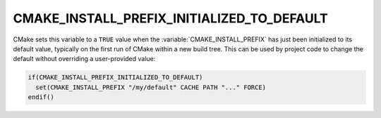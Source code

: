 CMAKE_INSTALL_PREFIX_INITIALIZED_TO_DEFAULT
-------------------------------------------

.. versionadded:: 3.7.1

CMake sets this variable to a ``TRUE`` value when the
:variable:`CMAKE_INSTALL_PREFIX` has just been initialized to
its default value, typically on the first run of CMake within
a new build tree.  This can be used by project code to change
the default without overriding a user-provided value:

.. code-block:: cmake

  if(CMAKE_INSTALL_PREFIX_INITIALIZED_TO_DEFAULT)
    set(CMAKE_INSTALL_PREFIX "/my/default" CACHE PATH "..." FORCE)
  endif()
